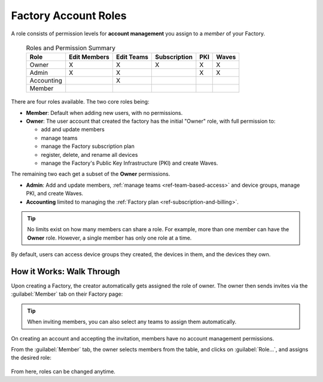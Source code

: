 .. _ref-account-roles:

Factory Account Roles
=====================

A role consists of permission levels for **account management** you assign to a *member* of your Factory.

 .. csv-table:: Roles and Permission Summary
   :header: "Role", "Edit Members", "Edit Teams", "Subscription", "PKI", "Waves"

   "Owner", "X", "X", "X", "X", "X"
   "Admin", "X", "X", ,"X", "X"
   "Accounting", , "X", , ,
   "Member", , , , ,
   
There are four roles available. The two core roles being:

* **Member**: Default when adding new users, with no permissions.
* **Owner**: The user account that created the factory has the initial "Owner" role, with full permission to:
  
  - add and update members
  - manage teams
  - manage the Factory subscription plan
  - register, delete, and rename all devices
  - manage the Factory's Public Key Infrastructure (PKI) and create Waves.
  
The remaining two each get a subset of the **Owner** permissions.

* **Admin**: Add and update members, :ref:`manage teams <ref-team-based-access>` and device groups, manage PKI, and create Waves.
* **Accounting** limited to managing the :ref:`Factory plan <ref-subscription-and-billing>`.

.. tip::
    No limits exist on how many members can share a role.
    For example, more than one member can have the **Owner** role.
    However, a single member has only one role at a time.

By default, users can access device groups they created, the devices in them, and the devices they own.

.. seealso::
   :ref:`Team Based Factory Access <ref-team-based-access>` for permissions related to development and device management.

How it Works: Walk Through
--------------------------

Upon creating a Factory, the creator automatically gets assigned the role of owner.
The owner then sends invites via the :guilabel:`Member` tab on their Factory page:

.. figure:: /_static/userguide/account-management/invite-members.png
   :align: center
   :alt: sending member invites

.. tip::
   When inviting members, you can also select any teams to assign them automatically.

On creating an account and accepting the invitation, members have no account management permissions.

From the :guilabel:`Member` tab, the owner selects members from the table, and clicks on :guilabel:`Role...`,
and assigns the desired role:

.. figure:: /_static/userguide/account-management/member-list.png
   :align: center
   :alt: UI, changing member role

From here, roles can be changed anytime.

